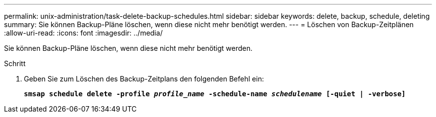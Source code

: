 ---
permalink: unix-administration/task-delete-backup-schedules.html 
sidebar: sidebar 
keywords: delete, backup, schedule, deleting 
summary: Sie können Backup-Pläne löschen, wenn diese nicht mehr benötigt werden. 
---
= Löschen von Backup-Zeitplänen
:allow-uri-read: 
:icons: font
:imagesdir: ../media/


[role="lead"]
Sie können Backup-Pläne löschen, wenn diese nicht mehr benötigt werden.

.Schritt
. Geben Sie zum Löschen des Backup-Zeitplans den folgenden Befehl ein:
+
`*smsap schedule delete -profile _profile_name_ -schedule-name _schedulename_ [-quiet | -verbose]*`


